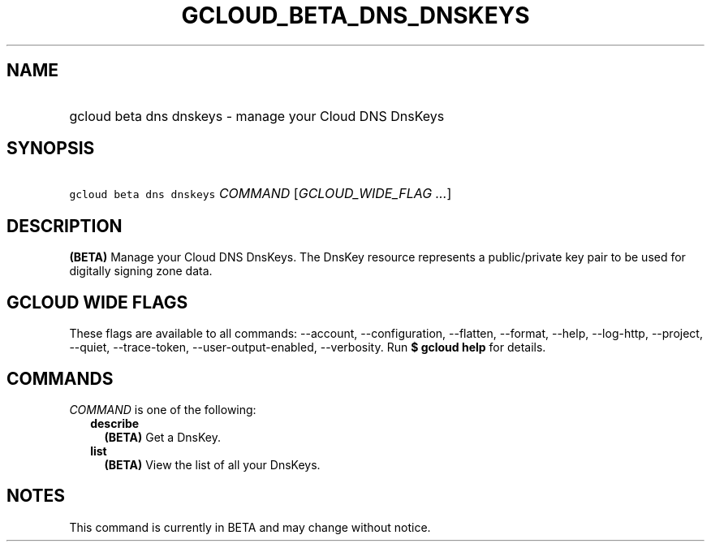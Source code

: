 
.TH "GCLOUD_BETA_DNS_DNSKEYS" 1



.SH "NAME"
.HP
gcloud beta dns dnskeys \- manage your Cloud DNS DnsKeys



.SH "SYNOPSIS"
.HP
\f5gcloud beta dns dnskeys\fR \fICOMMAND\fR [\fIGCLOUD_WIDE_FLAG\ ...\fR]



.SH "DESCRIPTION"

\fB(BETA)\fR Manage your Cloud DNS DnsKeys. The DnsKey resource represents a
public/private key pair to be used for digitally signing zone data.



.SH "GCLOUD WIDE FLAGS"

These flags are available to all commands: \-\-account, \-\-configuration,
\-\-flatten, \-\-format, \-\-help, \-\-log\-http, \-\-project, \-\-quiet,
\-\-trace\-token, \-\-user\-output\-enabled, \-\-verbosity. Run \fB$ gcloud
help\fR for details.



.SH "COMMANDS"

\f5\fICOMMAND\fR\fR is one of the following:

.RS 2m
.TP 2m
\fBdescribe\fR
\fB(BETA)\fR Get a DnsKey.

.TP 2m
\fBlist\fR
\fB(BETA)\fR View the list of all your DnsKeys.


.RE
.sp

.SH "NOTES"

This command is currently in BETA and may change without notice.

